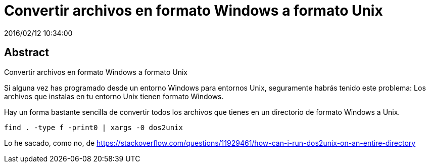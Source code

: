 = Convertir archivos en formato Windows a formato Unix
2016/02/12 10:34:00
:keywords: Useful Commands, Unix, Windows

:toc:

[abstract]
== Abstract
Convertir archivos en formato Windows a formato Unix

Si alguna vez has programado desde un entorno Windows para entornos Unix, seguramente habrás tenido este problema: Los archivos que instalas en tu entorno Unix tienen formato Windows.

Hay un forma bastante sencilla de convertir todos los archivos que tienes en un directorio de formato Windows a Unix.

[source,bash]
----
find . -type f -print0 | xargs -0 dos2unix
----

Lo he sacado, como no, de https://stackoverflow.com/questions/11929461/how-can-i-run-dos2unix-on-an-entire-directory
